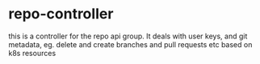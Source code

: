 * repo-controller
this is a controller for the repo api group. It deals with user keys, and git metadata, eg. delete and create branches
and pull requests etc based on k8s resources
